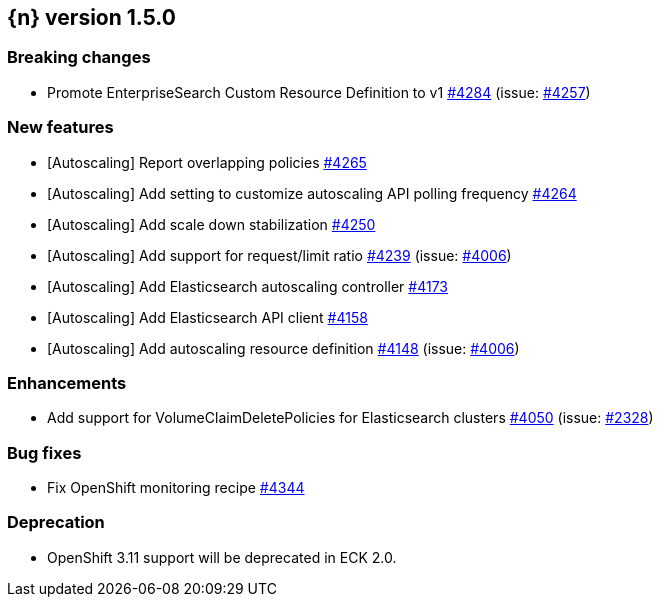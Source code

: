 :issue: https://github.com/elastic/cloud-on-k8s/issues/
:pull: https://github.com/elastic/cloud-on-k8s/pull/

[[release-notes-1.5.0]]
== {n} version 1.5.0

[[breaking-1.5.0]]
[float]
=== Breaking changes

* Promote EnterpriseSearch Custom Resource Definition to v1 {pull}4284[#4284] (issue: {issue}4257[#4257])


[[feature-1.5.0]]
[float]
=== New features

* [Autoscaling] Report overlapping policies {pull}4265[#4265]
* [Autoscaling] Add setting to customize autoscaling API polling frequency {pull}4264[#4264]
* [Autoscaling] Add scale down stabilization {pull}4250[#4250]
* [Autoscaling] Add support for request/limit ratio {pull}4239[#4239] (issue: {issue}4006[#4006])
* [Autoscaling] Add Elasticsearch autoscaling controller {pull}4173[#4173]
* [Autoscaling] Add Elasticsearch API client {pull}4158[#4158]
* [Autoscaling] Add autoscaling resource definition {pull}4148[#4148] (issue: {issue}4006[#4006])

[[enhancement-1.5.0]]
[float]
=== Enhancements

* Add support for VolumeClaimDeletePolicies for Elasticsearch clusters {pull}4050[#4050] (issue: {issue}2328[#2328])

[[bug-1.5.0]]
[float]
=== Bug fixes

* Fix OpenShift monitoring recipe {pull}4344[#4344]

[[deprecation-1.5.0]]
[float]
=== Deprecation

* OpenShift 3.11 support will be deprecated in ECK 2.0.
